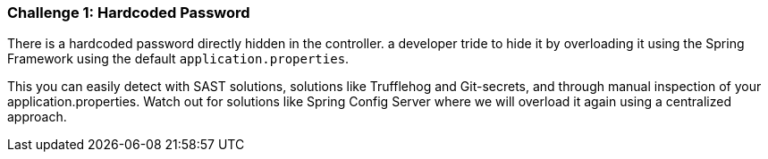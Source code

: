 === Challenge 1: Hardcoded Password

There is a hardcoded password directly hidden in the controller.
a developer tride to hide it by overloading it using the Spring Framework using the default `application.properties`.

This you can easily detect with SAST solutions, solutions like Trufflehog and Git-secrets, and through manual inspection of your application.properties.
Watch out for solutions like Spring Config Server where we will overload it again using a centralized approach.
